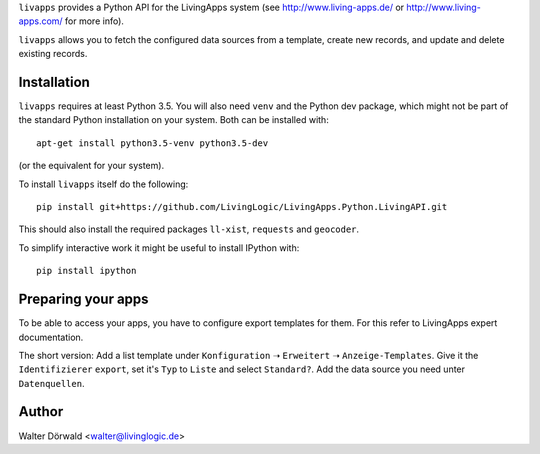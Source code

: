 ``livapps`` provides a Python API for the LivingApps system
(see http://www.living-apps.de/ or http://www.living-apps.com/ for more info).

``livapps`` allows you to fetch the configured data sources from a template,
create new records, and update and delete existing records.


Installation
------------

``livapps`` requires at least Python 3.5. You will also need ``venv`` and the
Python dev package, which might not be part of the standard Python installation
on your system. Both can be installed with::

	apt-get install python3.5-venv python3.5-dev

(or the equivalent for your system).

To install ``livapps`` itself do the following::

	pip install git+https://github.com/LivingLogic/LivingApps.Python.LivingAPI.git

This should also install the required packages ``ll-xist``, ``requests`` and
``geocoder``.

To simplify interactive work it might be useful to install IPython with::

	pip install ipython


Preparing your apps
-------------------

To be able to access your apps, you have to configure export templates for them.
For this refer to LivingApps expert documentation.

The short version: Add a list template under ``Konfiguration`` ➝ ``Erweitert``
➝ ``Anzeige-Templates``. Give it the ``Identifizierer`` ``export``, set it's
``Typ`` to ``Liste`` and select ``Standard?``. Add the data source you need
unter ``Datenquellen``.

Author
------

Walter Dörwald <walter@livinglogic.de>
